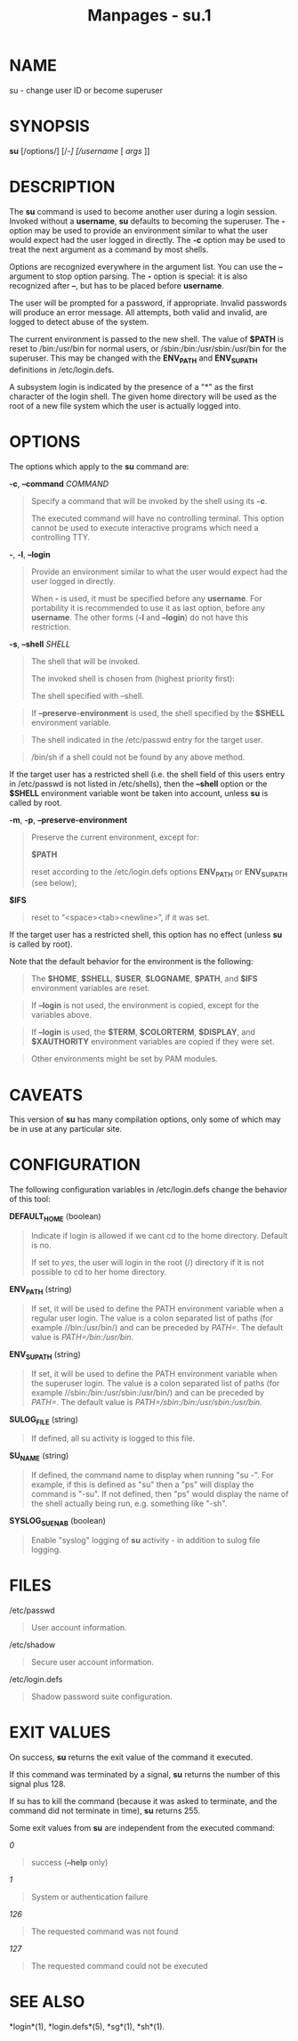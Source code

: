 #+TITLE: Manpages - su.1
* NAME
su - change user ID or become superuser

* SYNOPSIS
*su* [/options/] [/-/] [/username/ [ /args/ ]]

* DESCRIPTION
The *su* command is used to become another user during a login session.
Invoked without a *username*, *su* defaults to becoming the superuser.
The *-* option may be used to provide an environment similar to what the
user would expect had the user logged in directly. The *-c* option may
be used to treat the next argument as a command by most shells.

Options are recognized everywhere in the argument list. You can use the
*--* argument to stop option parsing. The *-* option is special: it is
also recognized after *--*, but has to be placed before *username*.

The user will be prompted for a password, if appropriate. Invalid
passwords will produce an error message. All attempts, both valid and
invalid, are logged to detect abuse of the system.

The current environment is passed to the new shell. The value of *$PATH*
is reset to /bin:/usr/bin for normal users, or
/sbin:/bin:/usr/sbin:/usr/bin for the superuser. This may be changed
with the *ENV_PATH* and *ENV_SUPATH* definitions in /etc/login.defs.

A subsystem login is indicated by the presence of a "*" as the first
character of the login shell. The given home directory will be used as
the root of a new file system which the user is actually logged into.

* OPTIONS
The options which apply to the *su* command are:

*-c*, *--command* /COMMAND/

#+begin_quote
Specify a command that will be invoked by the shell using its *-c*.

The executed command will have no controlling terminal. This option
cannot be used to execute interactive programs which need a controlling
TTY.

#+end_quote

*-*, *-l*, *--login*

#+begin_quote
Provide an environment similar to what the user would expect had the
user logged in directly.

When *-* is used, it must be specified before any *username*. For
portability it is recommended to use it as last option, before any
*username*. The other forms (*-l* and *--login*) do not have this
restriction.

#+end_quote

*-s*, *--shell* /SHELL/

#+begin_quote
The shell that will be invoked.

The invoked shell is chosen from (highest priority first):

#+begin_quote
The shell specified with --shell.

#+end_quote

#+begin_quote
If *--preserve-environment* is used, the shell specified by the *$SHELL*
environment variable.

#+end_quote

#+begin_quote
The shell indicated in the /etc/passwd entry for the target user.

#+end_quote

#+begin_quote
/bin/sh if a shell could not be found by any above method.

#+end_quote

If the target user has a restricted shell (i.e. the shell field of this
users entry in /etc/passwd is not listed in /etc/shells), then the
*--shell* option or the *$SHELL* environment variable wont be taken into
account, unless *su* is called by root.

#+end_quote

*-m*, *-p*, *--preserve-environment*

#+begin_quote
Preserve the current environment, except for:

*$PATH*

#+begin_quote
reset according to the /etc/login.defs options *ENV_PATH* or
*ENV_SUPATH* (see below);

#+end_quote

*$IFS*

#+begin_quote
reset to “<space><tab><newline>”, if it was set.

#+end_quote

If the target user has a restricted shell, this option has no effect
(unless *su* is called by root).

Note that the default behavior for the environment is the following:

#+begin_quote
The *$HOME*, *$SHELL*, *$USER*, *$LOGNAME*, *$PATH*, and *$IFS*
environment variables are reset.

#+end_quote

#+begin_quote
If *--login* is not used, the environment is copied, except for the
variables above.

#+end_quote

#+begin_quote
If *--login* is used, the *$TERM*, *$COLORTERM*, *$DISPLAY*, and
*$XAUTHORITY* environment variables are copied if they were set.

#+end_quote

#+begin_quote
Other environments might be set by PAM modules.

#+end_quote

#+end_quote

* CAVEATS
This version of *su* has many compilation options, only some of which
may be in use at any particular site.

* CONFIGURATION
The following configuration variables in /etc/login.defs change the
behavior of this tool:

*DEFAULT_HOME* (boolean)

#+begin_quote
Indicate if login is allowed if we cant cd to the home directory.
Default is no.

If set to /yes/, the user will login in the root (/) directory if it is
not possible to cd to her home directory.

#+end_quote

*ENV_PATH* (string)

#+begin_quote
If set, it will be used to define the PATH environment variable when a
regular user login. The value is a colon separated list of paths (for
example //bin:/usr/bin/) and can be preceded by /PATH=/. The default
value is /PATH=/bin:/usr/bin/.

#+end_quote

*ENV_SUPATH* (string)

#+begin_quote
If set, it will be used to define the PATH environment variable when the
superuser login. The value is a colon separated list of paths (for
example //sbin:/bin:/usr/sbin:/usr/bin/) and can be preceded by /PATH=/.
The default value is /PATH=/sbin:/bin:/usr/sbin:/usr/bin/.

#+end_quote

*SULOG_FILE* (string)

#+begin_quote
If defined, all su activity is logged to this file.

#+end_quote

*SU_NAME* (string)

#+begin_quote
If defined, the command name to display when running "su -". For
example, if this is defined as "su" then a "ps" will display the command
is "-su". If not defined, then "ps" would display the name of the shell
actually being run, e.g. something like "-sh".

#+end_quote

*SYSLOG_SU_ENAB* (boolean)

#+begin_quote
Enable "syslog" logging of *su* activity - in addition to sulog file
logging.

#+end_quote

* FILES
/etc/passwd

#+begin_quote
User account information.

#+end_quote

/etc/shadow

#+begin_quote
Secure user account information.

#+end_quote

/etc/login.defs

#+begin_quote
Shadow password suite configuration.

#+end_quote

* EXIT VALUES
On success, *su* returns the exit value of the command it executed.

If this command was terminated by a signal, *su* returns the number of
this signal plus 128.

If su has to kill the command (because it was asked to terminate, and
the command did not terminate in time), *su* returns 255.

Some exit values from *su* are independent from the executed command:

/0/

#+begin_quote
success (*--help* only)

#+end_quote

/1/

#+begin_quote
System or authentication failure

#+end_quote

/126/

#+begin_quote
The requested command was not found

#+end_quote

/127/

#+begin_quote
The requested command could not be executed

#+end_quote

* SEE ALSO
*login*(1), *login.defs*(5), *sg*(1), *sh*(1).
